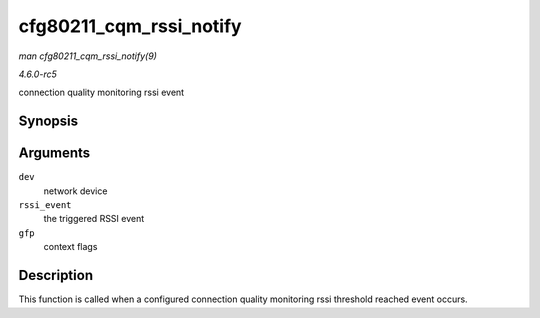 .. -*- coding: utf-8; mode: rst -*-

.. _API-cfg80211-cqm-rssi-notify:

========================
cfg80211_cqm_rssi_notify
========================

*man cfg80211_cqm_rssi_notify(9)*

*4.6.0-rc5*

connection quality monitoring rssi event


Synopsis
========

.. c:function:: void cfg80211_cqm_rssi_notify( struct net_device * dev, enum nl80211_cqm_rssi_threshold_event rssi_event, gfp_t gfp )

Arguments
=========

``dev``
    network device

``rssi_event``
    the triggered RSSI event

``gfp``
    context flags


Description
===========

This function is called when a configured connection quality monitoring
rssi threshold reached event occurs.


.. ------------------------------------------------------------------------------
.. This file was automatically converted from DocBook-XML with the dbxml
.. library (https://github.com/return42/sphkerneldoc). The origin XML comes
.. from the linux kernel, refer to:
..
.. * https://github.com/torvalds/linux/tree/master/Documentation/DocBook
.. ------------------------------------------------------------------------------
